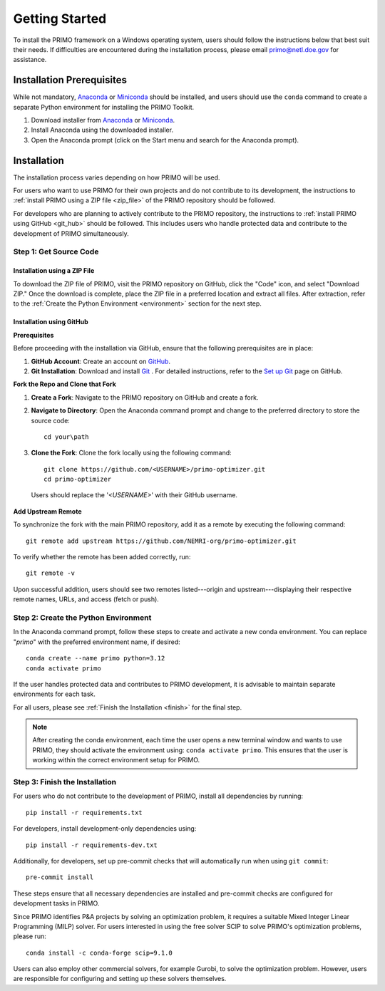 Getting Started
===============

To install the PRIMO framework on a Windows operating system, users should follow the instructions below 
that best suit their needs. 
If difficulties are encountered during the installation process, please email primo@netl.doe.gov for assistance.


Installation Prerequisites
--------------------------

While not mandatory, `Anaconda <https://www.anaconda.com/products/individual#Downloads>`_ or `Miniconda <https://docs.conda.io/en/latest/miniconda.html>`_
should be installed, and users should use the ``conda`` command to create a separate Python environment for installing the PRIMO Toolkit.

1. Download installer from `Anaconda <https://www.anaconda.com/products/individual#Downloads>`_ or `Miniconda <https://docs.conda.io/en/latest/miniconda.html>`_.
2. Install Anaconda using the downloaded installer.
3. Open the Anaconda prompt (click on the Start menu and search for the Anaconda prompt).


Installation
------------
The installation process varies depending on how PRIMO will be used. 

For users who want to use PRIMO for their own projects and do not contribute to its development, 
the instructions to :ref:`install PRIMO using a ZIP file <zip_file>` of the PRIMO repository should be followed. 

For developers who are planning to actively contribute to the PRIMO repository, the instructions to 
:ref:`install PRIMO using GitHub <git_hub>` should be followed. 
This includes users who handle protected data and contribute to the development of PRIMO simultaneously.

Step 1: Get Source Code
^^^^^^^^^^^^^^^^^^^^^^^^
.. _zip_file:

Installation using a ZIP File
``````````````````````````````

To download the ZIP file of PRIMO, visit the PRIMO repository on GitHub, click the "Code" icon, 
and select "Download ZIP." 
Once the download is complete, place the ZIP file in a preferred location and extract all files. After extraction, refer to the
:ref:`Create the Python Environment <environment>` section for the next step.


.. _git_hub:

Installation using GitHub
``````````````````````````
**Prerequisites**

Before proceeding with the installation via GitHub, ensure that the following prerequisites are in place:

1. **GitHub Account**: Create an account on `GitHub <https://github.com/>`_. 

2. **Git Installation**: Download and install `Git <https://git-scm.com/download/win>`_ . For detailed instructions, refer to the `Set up Git <https://docs.github.com/en/get-started/getting-started-with-git/set-up-git>`_ page on GitHub.

**Fork the Repo and Clone that Fork**

1. **Create a Fork**: Navigate to the PRIMO repository on GitHub and create a fork.

2. **Navigate to Directory**: Open the Anaconda command prompt and change to the preferred directory to store the source code: ::

        cd your\path

3. **Clone the Fork**: Clone the fork locally using the following command: ::

        git clone https://github.com/<USERNAME>/primo-optimizer.git
        cd primo-optimizer
   
  Users should replace the '*<USERNAME>*' with their GitHub username.

**Add Upstream Remote**

To synchronize the fork with the main PRIMO repository, add it as a remote by executing the following command: ::
    
    git remote add upstream https://github.com/NEMRI-org/primo-optimizer.git

To verify whether the remote has been added correctly, run: ::
    
    git remote -v

Upon successful addition, users should see two remotes listed---origin and upstream---displaying their respective remote names, URLs, and access (fetch or push).

.. _environment:

Step 2: Create the Python Environment
^^^^^^^^^^^^^^^^^^^^^^^^^^^^^^^^^^^^^^
In the Anaconda command prompt, follow these steps to create and activate a new conda environment. 
You can replace "*primo*" with the preferred environment name, if desired: ::
    
    conda create --name primo python=3.12
    conda activate primo

If the user handles protected data and contributes to PRIMO development, it is advisable to maintain separate environments for each task.

For all users, please see :ref:`Finish the Installation <finish>` for the final step.

.. note::
    After creating the conda environment, each time the user opens a new terminal window and wants to use PRIMO, 
    they should activate the environment using: ``conda activate primo``. This ensures that the user is working within the correct environment setup for PRIMO.


.. _finish:

Step 3: Finish the Installation
^^^^^^^^^^^^^^^^^^^^^^^^^^^^^^^^
For users who do not contribute to the development of PRIMO, install all dependencies by running: ::

    pip install -r requirements.txt

For developers, install development-only dependencies using: ::

    pip install -r requirements-dev.txt

Additionally, for developers, set up pre-commit checks that will automatically run when using ``git commit``::
    
    pre-commit install

These steps ensure that all necessary dependencies are installed and pre-commit checks are configured for development tasks in PRIMO.

Since PRIMO identifies P&A projects by solving an optimization problem, it requires a suitable Mixed Integer Linear Programming (MILP) solver. 
For users interested in using the free solver SCIP to solve PRIMO's optimization problems, please run: ::
    
    conda install -c conda-forge scip=9.1.0

Users can also employ other commercial solvers, for example Gurobi, to solve the optimization problem. 
However, users are responsible for configuring and setting up these solvers themselves.